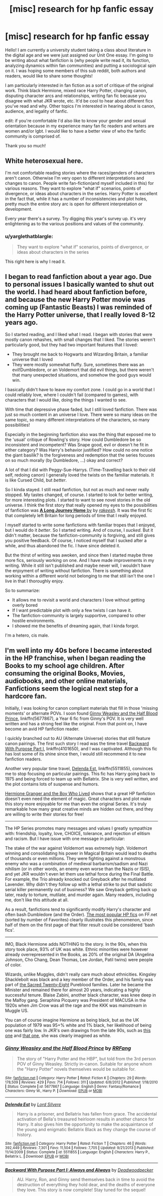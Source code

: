 #+TITLE: [misc] research for hp fanfic essay

* [misc] research for hp fanfic essay
:PROPERTIES:
:Author: sociohp
:Score: 2
:DateUnix: 1505848655.0
:DateShort: 2017-Sep-19
:FlairText: Discussion
:END:
Hello! I am currently a university student taking a class about literature in the digital age and we were just assigned our Unit One essay. I'm going to be writing about what fanfiction is (why people write read it, its function, analyzing dynamics within fan communities) and putting a sociological spin on it. I was hoping some members of this sub reddit, both authors and readers, would like to share some thoughts!

I am particularly interested in fan fiction as a sort of critique of the original work. Think black Hermione, mixed race Harry Potter, changing canon, disputing character arcs and relationships, writing fan fic because you disagree with what JKR wrote, etc. It'd be cool to hear about different fics you've read and why. Other topics I'm interested in hearing about is canon, audience, and legality of fanfic.

edit: if you're comfortable I'd also like to know your gender and sexual orientation because in my experience many fan fic readers and writers are women and/or lgbt. I would like to have a better view of who the fanfic community is comprised of.

Thank you so much!


** White heterosexual here.

I'm not comfortable reading stories where the races/genders of characters aren't canon. Otherwise I'm very open to different interpretations and changes to canon. People write fan-fiction(and myself included in this) for various reasons. They want to explore "what if" scenarios, points of divergence, or ideas about characters in the series. Harry Potter is excellent in the fact that, while it has a number of inconsistencies and plot holes, pretty much the entire story arc is open for different interpretation or development.

Every year there's a survey. Try digging this year's survey up. it's very enlightening as to the various positions and values of the community.
:PROPERTIES:
:Score: 4
:DateUnix: 1505851770.0
:DateShort: 2017-Sep-20
:END:

*** u/yarglethatblargle:
#+begin_quote
  They want to explore "what if" scenarios, points of divergence, or ideas about characters in the series
#+end_quote

This right here is why I read it.
:PROPERTIES:
:Author: yarglethatblargle
:Score: 1
:DateUnix: 1505859608.0
:DateShort: 2017-Sep-20
:END:


** I began to read fanfiction about a year ago. Due to personal issues I basically wanted to shut out the world. I had heard about fanfiction before, and because the new Harry Potter movie was coming up (Fantastic Beasts) I was reminded of the Harry Potter universe, that I really loved 8-12 years ago.

So I started reading, and I liked what I read. I began with stories that were mostly canon rehashes, with small changes that I liked. The stories weren't particularly good, but they had two important features that I loved:

- They brought me back to Hogwarts and Wizarding Britain, a familiar universe that I loved
- They were mostly somewhat fluffy. Sure, sometimes there was an evil!Dumbledore, or an Voldemort that did evil things, but there weren't that many unexpected situations, and somehow the good guys would win.

I basically didn't have to leave my comfort zone. I could go in a world that I could reliably love, where I couldn't fail (compared to games), with characters that I would like, doing the things I wanted to see.

With time that depressive phase faded, but I still loved fanfiction. There was just so much content in an universe I love. There were so many ideas on the same topic, so many different interpretations of the characters, so many possibilities!

Especially in the beginning fanfiction also was the thing that exposed me to the 'usual' critique of Rowling's story. How could Dumbledore be so inconsistent and incompetent? Was Snape good, evil or doesn't he fit in either category? Was Harry's behavior justified? How could no one notice the giant basilik? Is the forgiveness and redemption that the series focuses on so much morally (by Dumbledore, ...) okay and correct?

A lot of that I did with Peggy-Sue-Harrys. (Time-Travelling back to their old self, redoing canon) I generally loved the twists on the familiar materials. It is like Cursed Child, but /better/.

So I kinda stayed. I still read fanfiction, but not as much and never really stopped. My tastes changed, of course. I started to look for better writing, for more interesting plots. I started to want to see novel stories in the old universe. I think the first story that really opened my eyes to the possibilities of fanfiction was [[https://www.fanfiction.net/s/9860311/1/A-Long-Journey-Home][*A Long Journey Home* by]] by [[https://www.fanfiction.net/u/236698/Rakeesh][/rakeesh/]]. It was the first fic that completely left Britain for long periods of time that I really enjoyed.

I myself started to write some fanfictions with familiar tropes that I enjoyed, but I would do it /better/. So I started writing. And of course, I /sucked/. But it didn't matter, because the fanfiction-community is forgiving, and still gives you positive feedback. Of course, I noticed myself that I sucked after a while, and thus abandoned the fic. I have since deleted it.

But the thirst of writing was awoken, and since then I started maybe three more fics, seriously working on one. And I have made improvements in my writing. While it still isn't published and maybe never will, I wouldn't have the enjoyment of writing without fanfiction. There is something about working within a different world not belonging to me that still isn't the one I live in that I thoroughly enjoy.

So to summarize:

- It allows me to revisit a world and characters I love without getting overly bored
- If I want predictable plot with only a few twists I can have it.
- The fanfiction-community is largely supportive, compared to other hostile environments.
- I showed me the benefits of dreaming again, that I kinda forgot.

I'm a hetero, cis male.
:PROPERTIES:
:Author: fflai
:Score: 2
:DateUnix: 1505852652.0
:DateShort: 2017-Sep-20
:END:


** I'm well into my 40s before I became interested in the HP franchise, when I began reading the Books to my school age children. After consuming the original Books, Movies, audiobooks, and other online materials, Fanfictions seem the logical next step for a hardcore fan.

Initially, I was looking for canon compliant materials that fill in those 'missing moments' or alternate POVs. I soon found [[https://www.fanfiction.net/s/5677867/1/Ginny-Weasley-and-the-Half-Blood-Prince][Ginny Weasley and the Half Blood Prince]], linkffn(5677867), a Year 6 fic from Ginny's POV. It is very well written and has a strong feel like the original. From that point on, I have become an avid HP fanfiction reader.

I quickly branched out to AU (Alternate Universe) stories that still feature canon pairings. The first such story I read was the time travel [[https://www.fanfiction.net/s/4101650/1/Backward-With-Purpose-Part-I-Always-and-Always][Backward With Purpose Part I]], linkffn(4101650), and I was captivated. Although this fic has lost some of its shine since then, I would still recommend it to new fanfiction readers.

Another very popular time travel, [[https://www.fanfiction.net/s/5511855/1/Delenda-Est][Delenda Est]], linkffn(5511855), convinces me to stop focusing on particular pairings. This fic has Harry going back to 1975 and being forced to team up with Bellatrix. She is very well written, and the plot contains lots of suspense and humors.

[[https://www.tthfanfic.org/Story-30822][Hermione Granger and the Boy Who Lived]] shows that a great HP fanfiction doesn't even need the element of magic. Great characters and plot make this story more enjoyable for me than even the original Series. It's truly remarkable how many great creative minds are hidden out there, and they are willing to write their stories for free!

--------------

The HP Series promotes many messages and values I greatly sympathize with: friendship, loyalty, love, CHOICE, tolerance, and rejection of elitism and racism. But I have issue with one message in particular:

The stake of the war against Voldemort was extremely high. Voldemort winning and consolidating his power in Magical Britain would lead to deaths of thousands or even millions. They were fighting against a monstrous enemy who was a combination of medieval barbarism/sadism and Nazi nihilism (or in other words, an enemy even worse than the Nazis or ISIS), and yet JKR wouldn't even let them use lethal force during the Final Battle. For example, the Trio already knocked out Greyback after he mutilated Lavender. Why didn't they follow up with a lethal strike to put that sadistic serial killer permanently out of business? We saw Greyback getting back up later, ready to torture, mutilate, and murder again. Many readers, including me, don't like this attitude at all.

As a result, fanfictions tend to significantly modify Harry's character and often bash Dumbledore (and the Order). [[https://www.fanfiction.net/book/Harry-Potter/?&srt=4&r=10&s=2][The most popular HP fics]] on FF.net (sorted by number of Favorites) clearly illustrates this phenomenon, since half of them on the first page of that filter result could be considered 'bash fics'.

--------------

IMO, Black Hermione adds NOTHING to the story. In the 90s, when this story took place, 93% of UK was white. Ethnic minorities were however already overrepresented in the Books, as 20% of the original DA (Angelina Johnson, Cho Chang, Dean Thomas, Lee Jordan, Patil twins) were people of color.

Wizards, unlike Muggles, didn't really care much about ethnicities. Kingsley Shacklebolt was black and a key member of the Order, and his family was part of [[http://harrypotter.wikia.com/wiki/Sacred_Twenty-Eight][the Sacred Twenty-Eight]] Pureblood families. Later he became the Minister and remained there for almost 20 years, indicating a highly successful tenure. Blaise Zabini, another black character, was knee deep in the Malfoy gang. Seraphina Picquery was President of MACUSA in the 1920s when Jim Crow was all the rage and the KKK was mainstream in Muggle US.

You can of course imagine Hermione as being black, but as the UK population of 1979 was 95+% white and 1% black, her likelihood of being one was fairly low. In JKR's own drawings from the late 90s, such as [[https://i.redd.it/k5mxtnez55ez.jpg][this one]] and [[https://i.redd.it/0e7svxhmo2mz.jpg][that one]], she was clearly imagined as white.
:PROPERTIES:
:Author: InquisitorCOC
:Score: 2
:DateUnix: 1505858344.0
:DateShort: 2017-Sep-20
:END:

*** [[http://www.fanfiction.net/s/5677867/1/][*/Ginny Weasley and the Half Blood Prince/*]] by [[https://www.fanfiction.net/u/1915468/RRFang][/RRFang/]]

#+begin_quote
  The story of "Harry Potter and the HBP", but told from the 3rd person POV of Ginny Weasley. Strictly in-canon. Suitable for anyone whom the "Harry Potter" novels themselves would be suitable for.
#+end_quote

^{/Site/: [[http://www.fanfiction.net/][fanfiction.net]] *|* /Category/: Harry Potter *|* /Rated/: Fiction K *|* /Chapters/: 29 *|* /Words/: 178,509 *|* /Reviews/: 429 *|* /Favs/: 714 *|* /Follows/: 311 *|* /Updated/: 6/8/2012 *|* /Published/: 1/18/2010 *|* /Status/: Complete *|* /id/: 5677867 *|* /Language/: English *|* /Genre/: Fantasy/Romance *|* /Characters/: Ginny W., Harry P. *|* /Download/: [[http://www.ff2ebook.com/old/ffn-bot/index.php?id=5677867&source=ff&filetype=epub][EPUB]] or [[http://www.ff2ebook.com/old/ffn-bot/index.php?id=5677867&source=ff&filetype=mobi][MOBI]]}

--------------

[[http://www.fanfiction.net/s/5511855/1/][*/Delenda Est/*]] by [[https://www.fanfiction.net/u/116880/Lord-Silvere][/Lord Silvere/]]

#+begin_quote
  Harry is a prisoner, and Bellatrix has fallen from grace. The accidental activation of Bella's treasured heirloom results in another chance for Harry. It also gives him the opportunity to make the acquaintance of the young and enigmatic Bellatrix Black as they change the course of history.
#+end_quote

^{/Site/: [[http://www.fanfiction.net/][fanfiction.net]] *|* /Category/: Harry Potter *|* /Rated/: Fiction T *|* /Chapters/: 46 *|* /Words/: 392,449 *|* /Reviews/: 7,301 *|* /Favs/: 11,504 *|* /Follows/: 7,705 *|* /Updated/: 9/21/2013 *|* /Published/: 11/14/2009 *|* /Status/: Complete *|* /id/: 5511855 *|* /Language/: English *|* /Characters/: Harry P., Bellatrix L. *|* /Download/: [[http://www.ff2ebook.com/old/ffn-bot/index.php?id=5511855&source=ff&filetype=epub][EPUB]] or [[http://www.ff2ebook.com/old/ffn-bot/index.php?id=5511855&source=ff&filetype=mobi][MOBI]]}

--------------

[[http://www.fanfiction.net/s/4101650/1/][*/Backward With Purpose Part I: Always and Always/*]] by [[https://www.fanfiction.net/u/386600/Deadwoodpecker][/Deadwoodpecker/]]

#+begin_quote
  AU. Harry, Ron, and Ginny send themselves back in time to avoid the destruction of everything they hold dear, and the deaths of everyone they love. This story is now complete! Stay tuned for the sequel!
#+end_quote

^{/Site/: [[http://www.fanfiction.net/][fanfiction.net]] *|* /Category/: Harry Potter *|* /Rated/: Fiction M *|* /Chapters/: 57 *|* /Words/: 287,429 *|* /Reviews/: 4,481 *|* /Favs/: 5,862 *|* /Follows/: 2,104 *|* /Updated/: 10/12/2015 *|* /Published/: 2/28/2008 *|* /Status/: Complete *|* /id/: 4101650 *|* /Language/: English *|* /Characters/: Harry P., Ginny W. *|* /Download/: [[http://www.ff2ebook.com/old/ffn-bot/index.php?id=4101650&source=ff&filetype=epub][EPUB]] or [[http://www.ff2ebook.com/old/ffn-bot/index.php?id=4101650&source=ff&filetype=mobi][MOBI]]}

--------------

*FanfictionBot*^{1.4.0} *|* [[[https://github.com/tusing/reddit-ffn-bot/wiki/Usage][Usage]]] | [[[https://github.com/tusing/reddit-ffn-bot/wiki/Changelog][Changelog]]] | [[[https://github.com/tusing/reddit-ffn-bot/issues/][Issues]]] | [[[https://github.com/tusing/reddit-ffn-bot/][GitHub]]] | [[[https://www.reddit.com/message/compose?to=tusing][Contact]]]

^{/New in this version: Slim recommendations using/ ffnbot!slim! /Thread recommendations using/ linksub(thread_id)!}
:PROPERTIES:
:Author: FanfictionBot
:Score: 1
:DateUnix: 1505858360.0
:DateShort: 2017-Sep-20
:END:


** Cis-male heterosexual (White).

I personally don't really see that a difference in the race of a charachter should really affect the story. But if an author were to make a compelling story, I might read it.

I quite enjoy stories where characters are different genders from canon. Hyaroo writes a really fun little meta fanfiction about this: linkffn(11511190).

Looking through some of my favorite stories, I tend to like ones that stray from canon and forge their own narrative. Examples include linkffn(Grow Young With Me) or linkffn(Realizations) or linkffn(A Long Journey Home), all of which cast the character into new situations. Other favorites of mine are those that expand on the magic system. Perhaps the most notable of this type is linkffn(The Arithmancer) and its sequel linkffn(Lady Archimedes).

For me, the best thing about fanfiction is finding something new and intriguing despite having a familiar world and characters. I'd love to write one someday, but I'm terrible at plotting. I have the idea for divergences that I'd potentially like to exploit but have no idea where they go.
:PROPERTIES:
:Author: nqeron
:Score: 2
:DateUnix: 1505877194.0
:DateShort: 2017-Sep-20
:END:

*** [[http://www.fanfiction.net/s/9860311/1/][*/A Long Journey Home/*]] by [[https://www.fanfiction.net/u/236698/Rakeesh][/Rakeesh/]]

#+begin_quote
  In one world, it was Harry Potter who defeated Voldemort. In another, it was Jasmine Potter instead. But her victory wasn't the end - her struggles continued long afterward. And began long, long before. (fem!Harry, powerful!Harry, sporadic updates)
#+end_quote

^{/Site/: [[http://www.fanfiction.net/][fanfiction.net]] *|* /Category/: Harry Potter *|* /Rated/: Fiction T *|* /Chapters/: 14 *|* /Words/: 203,334 *|* /Reviews/: 852 *|* /Favs/: 2,788 *|* /Follows/: 3,130 *|* /Updated/: 3/6 *|* /Published/: 11/19/2013 *|* /id/: 9860311 *|* /Language/: English *|* /Genre/: Drama/Adventure *|* /Characters/: Harry P., Ron W., Hermione G. *|* /Download/: [[http://www.ff2ebook.com/old/ffn-bot/index.php?id=9860311&source=ff&filetype=epub][EPUB]] or [[http://www.ff2ebook.com/old/ffn-bot/index.php?id=9860311&source=ff&filetype=mobi][MOBI]]}

--------------

[[http://www.fanfiction.net/s/10070079/1/][*/The Arithmancer/*]] by [[https://www.fanfiction.net/u/5339762/White-Squirrel][/White Squirrel/]]

#+begin_quote
  Hermione grows up as a maths whiz instead of a bookworm and tests into Arithmancy in her first year. With the help of her friends and Professor Vector, she puts her superhuman spellcrafting skills to good use in the fight against Voldemort. Years 1-4. Sequel posted.
#+end_quote

^{/Site/: [[http://www.fanfiction.net/][fanfiction.net]] *|* /Category/: Harry Potter *|* /Rated/: Fiction T *|* /Chapters/: 84 *|* /Words/: 529,129 *|* /Reviews/: 3,880 *|* /Favs/: 3,895 *|* /Follows/: 3,236 *|* /Updated/: 8/22/2015 *|* /Published/: 1/31/2014 *|* /Status/: Complete *|* /id/: 10070079 *|* /Language/: English *|* /Characters/: Harry P., Ron W., Hermione G., S. Vector *|* /Download/: [[http://www.ff2ebook.com/old/ffn-bot/index.php?id=10070079&source=ff&filetype=epub][EPUB]] or [[http://www.ff2ebook.com/old/ffn-bot/index.php?id=10070079&source=ff&filetype=mobi][MOBI]]}

--------------

[[http://www.fanfiction.net/s/1260679/1/][*/Realizations/*]] by [[https://www.fanfiction.net/u/352362/Wishweaver][/Wishweaver/]]

#+begin_quote
  Harry returns to Privet Drive after 4th year and finds it...empty! What do you do when you can't go to your friends for help? Additional Story Notes FYI: a. AU Summer before Fifth Year Fic, b. Not particularly fast paced.
#+end_quote

^{/Site/: [[http://www.fanfiction.net/][fanfiction.net]] *|* /Category/: Harry Potter *|* /Rated/: Fiction K+ *|* /Chapters/: 36 *|* /Words/: 264,047 *|* /Reviews/: 8,787 *|* /Favs/: 11,881 *|* /Follows/: 9,063 *|* /Updated/: 11/16/2010 *|* /Published/: 3/6/2003 *|* /id/: 1260679 *|* /Language/: English *|* /Genre/: Drama *|* /Characters/: Harry P. *|* /Download/: [[http://www.ff2ebook.com/old/ffn-bot/index.php?id=1260679&source=ff&filetype=epub][EPUB]] or [[http://www.ff2ebook.com/old/ffn-bot/index.php?id=1260679&source=ff&filetype=mobi][MOBI]]}

--------------

[[http://www.fanfiction.net/s/11463030/1/][*/Lady Archimedes/*]] by [[https://www.fanfiction.net/u/5339762/White-Squirrel][/White Squirrel/]]

#+begin_quote
  Sequel to The Arithmancer. Years 5-7. Armed with a N.E.W.T. in Arithmancy after Voldemort's return, Hermione takes spellcrafting to new heights and must push the bounds of magic itself to help Harry defeat his enemy once and for all.
#+end_quote

^{/Site/: [[http://www.fanfiction.net/][fanfiction.net]] *|* /Category/: Harry Potter *|* /Rated/: Fiction T *|* /Chapters/: 57 *|* /Words/: 402,164 *|* /Reviews/: 3,397 *|* /Favs/: 2,725 *|* /Follows/: 3,841 *|* /Updated/: 9/2 *|* /Published/: 8/22/2015 *|* /id/: 11463030 *|* /Language/: English *|* /Characters/: Harry P., Hermione G., George W., Ginny W. *|* /Download/: [[http://www.ff2ebook.com/old/ffn-bot/index.php?id=11463030&source=ff&filetype=epub][EPUB]] or [[http://www.ff2ebook.com/old/ffn-bot/index.php?id=11463030&source=ff&filetype=mobi][MOBI]]}

--------------

[[http://www.fanfiction.net/s/11111990/1/][*/Grow Young with Me/*]] by [[https://www.fanfiction.net/u/997444/Taliesin19][/Taliesin19/]]

#+begin_quote
  He always sat there, just staring out the window. The nameless man with sad eyes. He bothered no one, and no one bothered him. Until now, that is. Abigail Waters knew her curiosity would one day be the death of her...but not today. Today it would give her life instead.
#+end_quote

^{/Site/: [[http://www.fanfiction.net/][fanfiction.net]] *|* /Category/: Harry Potter *|* /Rated/: Fiction T *|* /Chapters/: 24 *|* /Words/: 183,027 *|* /Reviews/: 1,058 *|* /Favs/: 2,436 *|* /Follows/: 3,245 *|* /Updated/: 12/20/2016 *|* /Published/: 3/14/2015 *|* /id/: 11111990 *|* /Language/: English *|* /Genre/: Family/Romance *|* /Characters/: Harry P., OC *|* /Download/: [[http://www.ff2ebook.com/old/ffn-bot/index.php?id=11111990&source=ff&filetype=epub][EPUB]] or [[http://www.ff2ebook.com/old/ffn-bot/index.php?id=11111990&source=ff&filetype=mobi][MOBI]]}

--------------

[[http://www.fanfiction.net/s/11511190/1/][*/Hermione Granger's Guide To Gender Flip Fanfiction/*]] by [[https://www.fanfiction.net/u/1865132/Hyaroo][/Hyaroo/]]

#+begin_quote
  Hermione gives a lecture on "gender flip fanfiction"; i.e. fanfiction depicting an AU where one or more characters has been born the opposite sex. Of course, when the ones attending the lecture are Harry and Ron... or should that perhaps be "Holly" and "Ronnie"?... it might get a little difficult to stay on track. A very meta story.
#+end_quote

^{/Site/: [[http://www.fanfiction.net/][fanfiction.net]] *|* /Category/: Harry Potter *|* /Rated/: Fiction K+ *|* /Chapters/: 4 *|* /Words/: 30,382 *|* /Reviews/: 52 *|* /Favs/: 96 *|* /Follows/: 126 *|* /Updated/: 11/28/2015 *|* /Published/: 9/17/2015 *|* /id/: 11511190 *|* /Language/: English *|* /Genre/: Humor/Parody *|* /Characters/: Harry P., Ron W., Hermione G. *|* /Download/: [[http://www.ff2ebook.com/old/ffn-bot/index.php?id=11511190&source=ff&filetype=epub][EPUB]] or [[http://www.ff2ebook.com/old/ffn-bot/index.php?id=11511190&source=ff&filetype=mobi][MOBI]]}

--------------

*FanfictionBot*^{1.4.0} *|* [[[https://github.com/tusing/reddit-ffn-bot/wiki/Usage][Usage]]] | [[[https://github.com/tusing/reddit-ffn-bot/wiki/Changelog][Changelog]]] | [[[https://github.com/tusing/reddit-ffn-bot/issues/][Issues]]] | [[[https://github.com/tusing/reddit-ffn-bot/][GitHub]]] | [[[https://www.reddit.com/message/compose?to=tusing][Contact]]]

^{/New in this version: Slim recommendations using/ ffnbot!slim! /Thread recommendations using/ linksub(thread_id)!}
:PROPERTIES:
:Author: FanfictionBot
:Score: 1
:DateUnix: 1505877232.0
:DateShort: 2017-Sep-20
:END:


** Cis slightly bi woman in her 20s here.

I actually don't read that much fanfic because I'm so picky, but I write a lot. Whether I read or write I want it to be canon compliant, either filling in a missing moment or continuing the story. I want more of the world and I can't really immerse myself if I feel like things have been changed. I have a very clear picture in my head of how I think these vharacters "are" and "what happened". There are some fics popularly described as canon compliant that I don't enjoy because my interpretation of the characters and their behaviour doesn't match with mine. Northumbrian is a good example of this - he's a great writer but something about his characterisation rubs me up the wrong way. Canon is important to me, but that being said, I am a rarity in that I enjoyed cursed child and I quite like depictions of Hermione as black, especially in fanart. It's probably not something I would make a point of in my fanfic, but if I could draw I would definitely be drawing her mixed race as I have always imagined her fairly Mediterranean looking anyway. All in all I don't consider it worthy of the controversy and can accept that people view her, and the other characters, in all sorts of ways.

Fanfic is definitely a form of escape and stress relief for me. My most popular stories were written when my mum had breast cancer and I was in a crappy job. Once she became better and I moved into a more challenging role, my motivation and general quality of my work went down. Sadly my mum is seriously ill again, but this time I don't think writing will make me feel better (particularly as my last fic reached a level of popularity where reviews became rather stressful) so I'm more or less absent from the community. The community is mostly very supportive, especially here and on tumblr but sometimes critique, even when fair, is repeated so often that you just end up hating yourself. This is firmly a hobby for me, and I am quite strict with myself when it comes to reader expectations - I don't owe anyone anything.

Other point I have noticed which may or may not be interesting - there is a very marked difference, I have found, in British and American views on how canon should be changed. Americans tend to be a lot more ruthless and militaristic, and more likely to write/enjoy AU stories where Harry is aristocratic, overpowered and morally grey - in my experience anyway. That is conpletely anecdote not data though.
:PROPERTIES:
:Author: FloreatCastellum
:Score: 2
:DateUnix: 1505900471.0
:DateShort: 2017-Sep-20
:END:

*** u/InquisitorCOC:
#+begin_quote
  I have found, in British and American views on how canon should be changed. Americans tend to be a lot more ruthless and militaristic, and more likely to write/enjoy AU stories where Harry is aristocratic, overpowered and morally grey - in my experience anyway. That is conpletely anecdote not data though.
#+end_quote

I have the same impression. American writers also seem to view Magical Britain far more negatively.
:PROPERTIES:
:Author: InquisitorCOC
:Score: 1
:DateUnix: 1505913572.0
:DateShort: 2017-Sep-20
:END:


** I feel like I've never actually read a black Hermione fanfic.
:PROPERTIES:
:Author: emotionalhaircut
:Score: 2
:DateUnix: 1505917863.0
:DateShort: 2017-Sep-20
:END:


** [[https://www.reddit.com/r/HPfanfiction/comments/6ld1o3/rhpfanfiction_survey_2017_live_results_in_comments/?utm_term=08dd723b-d7a5-4c26-a337-d1d899c5ae2c&utm_medium=search&utm_source=reddit&utm_name=HPfanfiction&utm_content=1][This might help]] Well, maybe.
:PROPERTIES:
:Author: herO_wraith
:Score: 1
:DateUnix: 1505849710.0
:DateShort: 2017-Sep-20
:END:


** I am a big fan of crossover fanfiction, since it boils down to: What would happen if Character X from one universe interacted with Character Y from another, especially if the two characters are similar.
:PROPERTIES:
:Author: Jahoan
:Score: 1
:DateUnix: 1505852026.0
:DateShort: 2017-Sep-20
:END:
